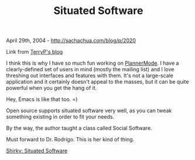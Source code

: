 #+TITLE: Situated Software

April 29th, 2004 -
[[http://sachachua.com/blog/p/2020][http://sachachua.com/blog/p/2020]]

Link from [[http://www.terryp.tk][TerryP's blog]]

I think this is why I have so much fun working on
[[http://sachachua.com/notebook/wiki/PlannerMode][PlannerMode]]. I have
 a clearly-defined set of users in mind (mostly the mailing list) and I
 love threshing out interfaces and features with them. It's not a
 large-scale application and it certainly doesn't appeal to the masses,
 but it can be quite powerful when you get the hang of it.

Hey, Emacs is like that too. =)

Open source supports situated software very well, as you can tweak
 something existing in order to fit your needs.

By the way, the author taught a class called Social Software.

Must forward to Dr. Rodrigo. This is her kind of thing.

[[http://www.shirky.com/writings/situated_software.html][Shirky:
Situated Software]]
